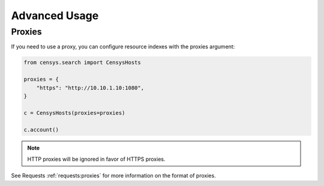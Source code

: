 Advanced Usage
==============

Proxies
-------

If you need to use a proxy, you can configure resource indexes with the proxies argument:

.. code:: python

    from censys.search import CensysHosts

    proxies = {
        "https": "http://10.10.1.10:1080",
    }

    c = CensysHosts(proxies=proxies)

    c.account()

.. note::

   HTTP proxies will be ignored in favor of HTTPS proxies.

See Requests :ref:`requests:proxies` for more information on the format of proxies.
